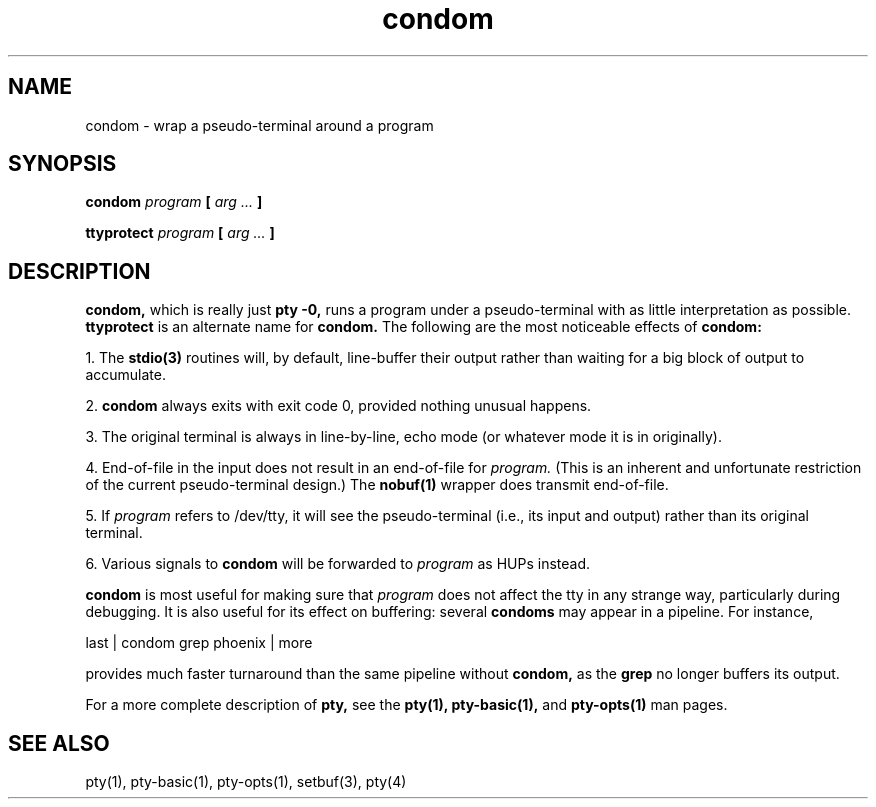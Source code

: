.TH condom 1
.SH NAME
condom \- wrap a pseudo-terminal around a program
.SH SYNOPSIS
.B condom
.I program
.B [
.I arg ...
.B ]

.B ttyprotect
.I program
.B [
.I arg ...
.B ]
.SH DESCRIPTION
.B condom,
which is really just
.B pty -0,
runs a program under a pseudo-terminal
with as little interpretation as possible.
.B ttyprotect
is an alternate name for
.B condom.
The following are the most noticeable effects of
.B condom:

1. The
.B stdio(3)
routines
will, by default,
line-buffer their output rather than
waiting for a big block of output
to accumulate.

2.
.B condom
always exits with exit code 0,
provided nothing unusual happens.

3.
The original terminal
is always in line-by-line,
echo mode (or whatever mode it is
in originally).

4.
End-of-file
in the input does not result in an end-of-file for
.I program.
(This is an inherent and unfortunate restriction
of the current pseudo-terminal design.)
The
.B nobuf(1)
wrapper does transmit end-of-file.

5.
If
.I program
refers to /dev/tty,
it will see the pseudo-terminal
(i.e., its input and output)
rather than its original terminal.

6.
Various signals
to
.B condom
will be forwarded to
.I program
as HUPs instead.

.B condom
is most useful for making sure that
.I program
does not affect the
tty in any strange way,
particularly during debugging.
It is also useful for its effect on buffering:
several
.B condoms
may appear in a pipeline.
For instance,

.EX
last | condom grep phoenix | more
.EE

provides much faster turnaround than the same pipeline without
.B condom,
as
the
.B grep
no longer buffers its output.

For a more complete description of
.B pty,
see the
.B pty(1),
.B pty-basic(1),
and
.B pty-opts(1)
man pages.
.SH "SEE ALSO"
pty(1),
pty-basic(1),
pty-opts(1),
setbuf(3),
pty(4)

